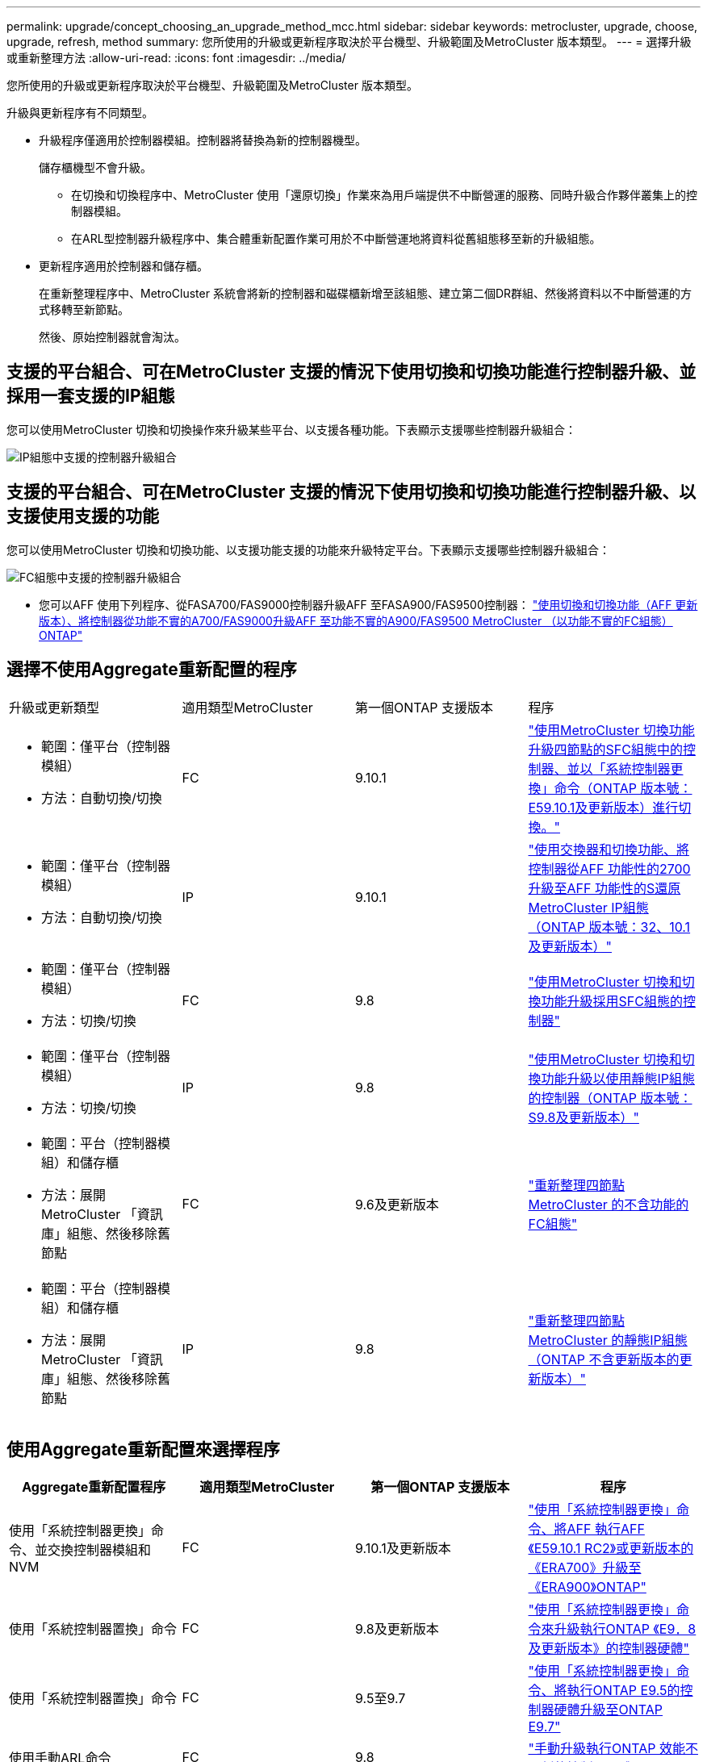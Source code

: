 ---
permalink: upgrade/concept_choosing_an_upgrade_method_mcc.html 
sidebar: sidebar 
keywords: metrocluster, upgrade, choose, upgrade, refresh, method 
summary: 您所使用的升級或更新程序取決於平台機型、升級範圍及MetroCluster 版本類型。 
---
= 選擇升級或重新整理方法
:allow-uri-read: 
:icons: font
:imagesdir: ../media/


[role="lead"]
您所使用的升級或更新程序取決於平台機型、升級範圍及MetroCluster 版本類型。

升級與更新程序有不同類型。

* 升級程序僅適用於控制器模組。控制器將替換為新的控制器機型。
+
儲存櫃機型不會升級。

+
** 在切換和切換程序中、MetroCluster 使用「還原切換」作業來為用戶端提供不中斷營運的服務、同時升級合作夥伴叢集上的控制器模組。
** 在ARL型控制器升級程序中、集合體重新配置作業可用於不中斷營運地將資料從舊組態移至新的升級組態。


* 更新程序適用於控制器和儲存櫃。
+
在重新整理程序中、MetroCluster 系統會將新的控制器和磁碟櫃新增至該組態、建立第二個DR群組、然後將資料以不中斷營運的方式移轉至新節點。

+
然後、原始控制器就會淘汰。





== 支援的平台組合、可在MetroCluster 支援的情況下使用切換和切換功能進行控制器升級、並採用一套支援的IP組態

您可以使用MetroCluster 切換和切換操作來升級某些平台、以支援各種功能。下表顯示支援哪些控制器升級組合：

image::supported_controller_upgrades.png[IP組態中支援的控制器升級組合]



== 支援的平台組合、可在MetroCluster 支援的情況下使用切換和切換功能進行控制器升級、以支援使用支援的功能

您可以使用MetroCluster 切換和切換功能、以支援功能支援的功能來升級特定平台。下表顯示支援哪些控制器升級組合：

image::supported_controller_upgrades_fc_configurations.png[FC組態中支援的控制器升級組合]

* 您可以AFF 使用下列程序、從FASA700/FAS9000控制器升級AFF 至FASA900/FAS9500控制器： link:task_upgrade_A700_to_A900_in_a_four_node_mcc_fc_us_switchover_and_switchback.html["使用切換和切換功能（AFF 更新版本）、將控制器從功能不實的A700/FAS9000升級AFF 至功能不實的A900/FAS9500 MetroCluster （以功能不實的FC組態）ONTAP"]




== 選擇不使用Aggregate重新配置的程序

|===


| 升級或更新類型 | 適用類型MetroCluster | 第一個ONTAP 支援版本 | 程序 


 a| 
* 範圍：僅平台（控制器模組）
* 方法：自動切換/切換

 a| 
FC
 a| 
9.10.1
 a| 
link:task_upgrade_controllers_system_control_commands_in_a_four_node_mcc_fc.html["使用MetroCluster 切換功能升級四節點的SFC組態中的控制器、並以「系統控制器更換」命令（ONTAP 版本號：E59.10.1及更新版本）進行切換。"]



 a| 
* 範圍：僅平台（控制器模組）
* 方法：自動切換/切換

 a| 
IP
 a| 
9.10.1
 a| 
link:task_upgrade_A700_to_A900_in_a_four_node_mcc_ip_us_switchover_and_switchback.html["使用交換器和切換功能、將控制器從AFF 功能性的2700升級至AFF 功能性的S還原MetroCluster IP組態（ONTAP 版本號：32、10.1及更新版本）"]



 a| 
* 範圍：僅平台（控制器模組）
* 方法：切換/切換

 a| 
FC
 a| 
9.8
 a| 
link:task_upgrade_controllers_in_a_four_node_fc_mcc_us_switchover_and_switchback_mcc_fc_4n_cu.html["使用MetroCluster 切換和切換功能升級採用SFC組態的控制器"]



 a| 
* 範圍：僅平台（控制器模組）
* 方法：切換/切換

 a| 
IP
 a| 
9.8
 a| 
link:task_upgrade_controllers_in_a_four_node_ip_mcc_us_switchover_and_switchback_mcc_ip.html["使用MetroCluster 切換和切換功能升級以使用靜態IP組態的控制器（ONTAP 版本號：S9.8及更新版本）"]



 a| 
* 範圍：平台（控制器模組）和儲存櫃
* 方法：展開MetroCluster 「資訊庫」組態、然後移除舊節點

 a| 
FC
 a| 
9.6及更新版本
 a| 
link:task_refresh_4n_mcc_fc.html["重新整理四節點MetroCluster 的不含功能的FC組態"]



 a| 
* 範圍：平台（控制器模組）和儲存櫃
* 方法：展開MetroCluster 「資訊庫」組態、然後移除舊節點

 a| 
IP
 a| 
9.8
 a| 
link:task_refresh_4n_mcc_ip.html["重新整理四節點MetroCluster 的靜態IP組態（ONTAP 不含更新版本的更新版本）"]

|===


== 使用Aggregate重新配置來選擇程序

|===
| Aggregate重新配置程序 | 適用類型MetroCluster | 第一個ONTAP 支援版本 | 程序 


 a| 
使用「系統控制器更換」命令、並交換控制器模組和NVM
 a| 
FC
 a| 
9.10.1及更新版本
 a| 
https://docs.netapp.com/us-en/ontap-systems-upgrade/upgrade-arl-auto-affa900/index.html["使用「系統控制器更換」命令、將AFF 執行AFF 《E59.10.1 RC2》或更新版本的《ERA700》升級至《ERA900》ONTAP"^]



 a| 
使用「系統控制器置換」命令
 a| 
FC
 a| 
9.8及更新版本
 a| 
https://docs.netapp.com/us-en/ontap-systems-upgrade/upgrade-arl-auto-app/index.html["使用「系統控制器更換」命令來升級執行ONTAP 《E9．8及更新版本》的控制器硬體"^]



 a| 
使用「系統控制器置換」命令
 a| 
FC
 a| 
9.5至9.7
 a| 
https://docs.netapp.com/us-en/ontap-systems-upgrade/upgrade-arl-auto/index.html["使用「系統控制器更換」命令、將執行ONTAP E9.5的控制器硬體升級至ONTAP E9.7"^]



 a| 
使用手動ARL命令
 a| 
FC
 a| 
9.8
 a| 
https://docs.netapp.com/us-en/ontap-systems-upgrade/upgrade-arl-manual-app/index.html["手動升級執行ONTAP 效能不更新的控制器硬體"^]



 a| 
使用手動ARL命令
 a| 
FC
 a| 
9.7及更早版本
 a| 
https://docs.netapp.com/us-en/ontap-systems-upgrade/upgrade-arl-manual/index.html["手動升級執行ONTAP 效能為更新版本的控制器硬體"^]

|===